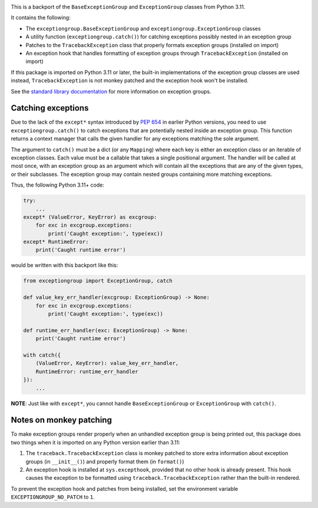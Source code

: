 .. image:: https://github.com/agronholm/exceptiongroup/actions/workflows/test.yml/badge.svg
  :target: https://github.com/agronholm/exceptiongroup/actions/workflows/test.yml
  :alt: Build Status
.. image:: https://coveralls.io/repos/github/agronholm/exceptiongroup/badge.svg?branch=main
  :target: https://coveralls.io/github/agronholm/exceptiongroup?branch=main
  :alt: Code Coverage

This is a backport of the ``BaseExceptionGroup`` and ``ExceptionGroup`` classes from
Python 3.11.

It contains the following:

* The  ``exceptiongroup.BaseExceptionGroup`` and ``exceptiongroup.ExceptionGroup``
  classes
* A utility function (``exceptiongroup.catch()``) for catching exceptions possibly
  nested in an exception group
* Patches to the ``TracebackException`` class that properly formats exception groups
  (installed on import)
* An exception hook that handles formatting of exception groups through
  ``TracebackException`` (installed on import)

If this package is imported on Python 3.11 or later, the built-in implementations of the
exception group classes are used instead, ``TracebackException`` is not monkey patched
and the exception hook won't be installed.

See the `standard library documentation`_ for more information on exception groups.

.. _standard library documentation: https://docs.python.org/3/library/exceptions.html

Catching exceptions
===================

Due to the lack of the ``except*`` syntax introduced by `PEP 654`_ in earlier Python
versions, you need to use ``exceptiongroup.catch()`` to catch exceptions that are
potentially nested inside an exception group. This function returns a context manager
that calls the given handler for any exceptions matching the sole argument.

The argument to ``catch()`` must be a dict (or any ``Mapping``) where each key is either
an exception class or an iterable of exception classes. Each value must be a callable
that takes a single positional argument. The handler will be called at most once, with
an exception group as an argument which will contain all the exceptions that are any
of the given types, or their subclasses. The exception group may contain nested groups
containing more matching exceptions.

Thus, the following Python 3.11+ code:

.. code-block:: python3

    try:
        ...
    except* (ValueError, KeyError) as excgroup:
        for exc in excgroup.exceptions:
            print('Caught exception:', type(exc))
    except* RuntimeError:
        print('Caught runtime error')

would be written with this backport like this:

.. code-block:: python3

    from exceptiongroup import ExceptionGroup, catch

    def value_key_err_handler(excgroup: ExceptionGroup) -> None:
        for exc in excgroup.exceptions:
            print('Caught exception:', type(exc))

    def runtime_err_handler(exc: ExceptionGroup) -> None:
        print('Caught runtime error')

    with catch({
        (ValueError, KeyError): value_key_err_handler,
        RuntimeError: runtime_err_handler
    }):
        ...

**NOTE**: Just like with ``except*``, you cannot handle ``BaseExceptionGroup`` or
``ExceptionGroup`` with ``catch()``.

Notes on monkey patching
========================

To make exception groups render properly when an unhandled exception group is being
printed out, this package does two things when it is imported on any Python version
earlier than 3.11:

#. The  ``traceback.TracebackException`` class is monkey patched to store extra
   information about exception groups (in ``__init__()``) and properly format them (in
   ``format()``)
#. An exception hook is installed at ``sys.excepthook``, provided that no other hook is
   already present. This hook causes the exception to be formatted using
   ``traceback.TracebackException`` rather than the built-in rendered.

To prevent the exception hook and patches from being installed, set the environment
variable ``EXCEPTIONGROUP_NO_PATCH`` to ``1``.

.. _PEP 654: https://www.python.org/dev/peps/pep-0654/
